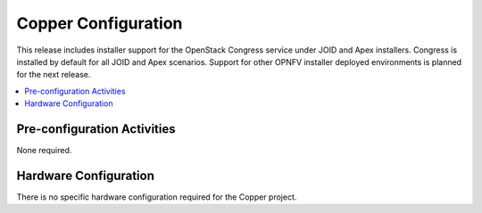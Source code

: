 .. This work is licensed under a
.. Creative Commons Attribution 4.0 International License.
.. http://creativecommons.org/licenses/by/4.0
.. (c) 2015-2017 AT&T Intellectual Property, Inc

Copper Configuration
====================
This release includes installer support for the OpenStack Congress service under
JOID and Apex installers. Congress is installed by default for all JOID and Apex
scenarios. Support for other OPNFV installer deployed environments is planned
for the next release.

.. contents::
   :depth: 3
   :local:

Pre-configuration Activities
----------------------------
None required.

Hardware Configuration
----------------------
There is no specific hardware configuration required for the Copper project.
